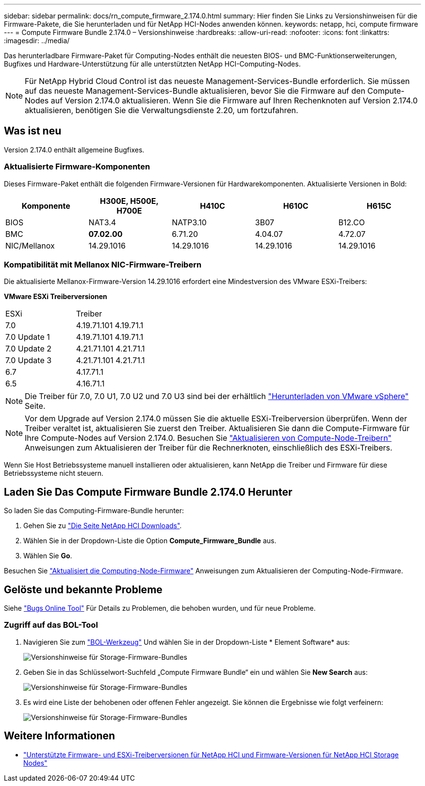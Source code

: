 ---
sidebar: sidebar 
permalink: docs/rn_compute_firmware_2.174.0.html 
summary: Hier finden Sie Links zu Versionshinweisen für die Firmware-Pakete, die Sie herunterladen und für NetApp HCI-Nodes anwenden können. 
keywords: netapp, hci, compute firmware 
---
= Compute Firmware Bundle 2.174.0 – Versionshinweise
:hardbreaks:
:allow-uri-read: 
:nofooter: 
:icons: font
:linkattrs: 
:imagesdir: ../media/


[role="lead"]
Das herunterladbare Firmware-Paket für Computing-Nodes enthält die neuesten BIOS- und BMC-Funktionserweiterungen, Bugfixes und Hardware-Unterstützung für alle unterstützten NetApp HCI-Computing-Nodes.


NOTE: Für NetApp Hybrid Cloud Control ist das neueste Management-Services-Bundle erforderlich. Sie müssen auf das neueste Management-Services-Bundle aktualisieren, bevor Sie die Firmware auf den Compute-Nodes auf Version 2.174.0 aktualisieren. Wenn Sie die Firmware auf Ihren Rechenknoten auf Version 2.174.0 aktualisieren, benötigen Sie die Verwaltungsdienste 2.20, um fortzufahren.



== Was ist neu

Version 2.174.0 enthält allgemeine Bugfixes.



=== Aktualisierte Firmware-Komponenten

Dieses Firmware-Paket enthält die folgenden Firmware-Versionen für Hardwarekomponenten. Aktualisierte Versionen in Bold:

|===
| Komponente | H300E, H500E, H700E | H410C | H610C | H615C 


| BIOS | NAT3.4 | NATP3.10 | 3B07 | B12.CO 


| BMC | *07.02.00* | 6.71.20 | 4.04.07 | 4.72.07 


| NIC/Mellanox | 14.29.1016 | 14.29.1016 | 14.29.1016 | 14.29.1016 
|===


=== Kompatibilität mit Mellanox NIC-Firmware-Treibern

Die aktualisierte Mellanox-Firmware-Version 14.29.1016 erfordert eine Mindestversion des VMware ESXi-Treibers:

*VMware ESXi Treiberversionen*

|===


| ESXi | Treiber 


| 7.0 | 4.19.71.101 4.19.71.1 


| 7.0 Update 1 | 4.19.71.101 4.19.71.1 


| 7.0 Update 2 | 4.21.71.101 4.21.71.1 


| 7.0 Update 3 | 4.21.71.101 4.21.71.1 


| 6.7 | 4.17.71.1 


| 6.5 | 4.16.71.1 
|===

NOTE: Die Treiber für 7.0, 7.0 U1, 7.0 U2 und 7.0 U3 sind bei der erhältlich link:https://customerconnect.vmware.com/downloads/info/slug/datacenter_cloud_infrastructure/vmware_vsphere/7_0["Herunterladen von VMware vSphere"^] Seite.


NOTE: Vor dem Upgrade auf Version 2.174.0 müssen Sie die aktuelle ESXi-Treiberversion überprüfen. Wenn der Treiber veraltet ist, aktualisieren Sie zuerst den Treiber. Aktualisieren Sie dann die Compute-Firmware für Ihre Compute-Nodes auf Version 2.174.0. Besuchen Sie link:task_hcc_upgrade_compute_node_drivers.html["Aktualisieren von Compute-Node-Treibern"] Anweisungen zum Aktualisieren der Treiber für die Rechnerknoten, einschließlich des ESXi-Treibers.

Wenn Sie Host Betriebssysteme manuell installieren oder aktualisieren, kann NetApp die Treiber und Firmware für diese Betriebssysteme nicht steuern.



== Laden Sie Das Compute Firmware Bundle 2.174.0 Herunter

So laden Sie das Computing-Firmware-Bundle herunter:

. Gehen Sie zu https://mysupport.netapp.com/site/products/all/details/netapp-hci/downloads-tab["Die Seite NetApp HCI Downloads"^].
. Wählen Sie in der Dropdown-Liste die Option *Compute_Firmware_Bundle* aus.
. Wählen Sie *Go*.


Besuchen Sie link:task_hcc_upgrade_compute_node_firmware.html#use-the-baseboard-management-controller-bmc-user-interface-ui["Aktualisiert die Computing-Node-Firmware"] Anweisungen zum Aktualisieren der Computing-Node-Firmware.



== Gelöste und bekannte Probleme

Siehe https://mysupport.netapp.com/site/bugs-online/product["Bugs Online Tool"^] Für Details zu Problemen, die behoben wurden, und für neue Probleme.



=== Zugriff auf das BOL-Tool

. Navigieren Sie zum https://mysupport.netapp.com/site/bugs-online/product["BOL-Werkzeug"^] Und wählen Sie in der Dropdown-Liste * Element Software* aus:
+
image::bol_dashboard.png[Versionshinweise für Storage-Firmware-Bundles]

. Geben Sie in das Schlüsselwort-Suchfeld „Compute Firmware Bundle“ ein und wählen Sie *New Search* aus:
+
image::compute_firmware_bundle_choice.png[Versionshinweise für Storage-Firmware-Bundles]

. Es wird eine Liste der behobenen oder offenen Fehler angezeigt. Sie können die Ergebnisse wie folgt verfeinern:
+
image::bol_list_bugs_found.png[Versionshinweise für Storage-Firmware-Bundles]



[discrete]
== Weitere Informationen

* link:firmware_driver_versions.html["Unterstützte Firmware- und ESXi-Treiberversionen für NetApp HCI und Firmware-Versionen für NetApp HCI Storage Nodes"]

